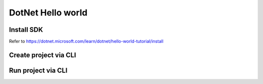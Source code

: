 DotNet Hello world
=========================

Install SDK
^^^^^^^^^^^^^^^^^
Refer to https://dotnet.microsoft.com/learn/dotnet/hello-world-tutorial/install

Create project via CLI
^^^^^^^^^^^^^^^^^^^^^^^^^^

.. code-block:: console
  :linenos:
  
  dotnet new console -o myApp

.. code-block:: c#
  :linenos:
  
  using System;

  namespace myApp
  {
      class Program
      {
          static void Main(string[] args)
          {
              Console.WriteLine("Hello World!");
          }
      }
  }
  
Run project via CLI
^^^^^^^^^^^^^^^^^^^^^^^^^^^

.. code-block:: console
  :linenos:
  
  dotnet run
  


